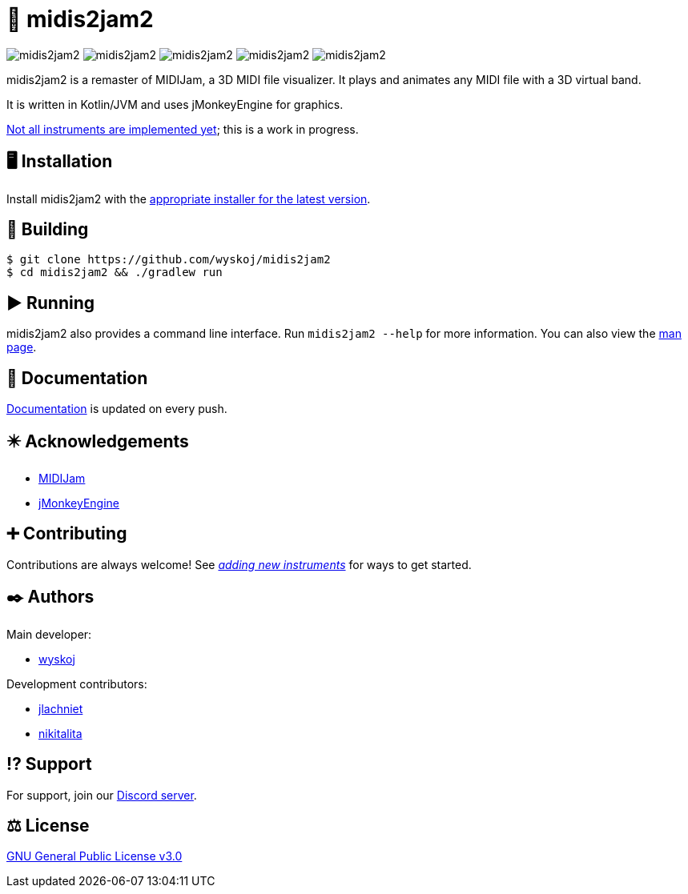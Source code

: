 = 🎵 midis2jam2

image:https://img.shields.io/github/v/release/wyskoj/midis2jam2[]
image:https://img.shields.io/github/license/wyskoj/midis2jam2[]
image:https://img.shields.io/appveyor/build/wyskoj/midis2jam2[]
image:https://img.shields.io/tokei/lines/github/wyskoj/midis2jam2[]
image:https://img.shields.io/github/issues-closed/wyskoj/midis2jam2[]

midis2jam2 is a remaster of MIDIJam, a 3D MIDI file visualizer.
It plays and animates any MIDI file with a 3D virtual band.

It is written in Kotlin/JVM and uses jMonkeyEngine for graphics.

https://github.com/wyskoj/midis2jam2/blob/master/implementation.adoc[Not all instruments are implemented yet]; this is a work in progress.

== 🖥️ Installation

Install midis2jam2 with the https://github.com/wyskoj/midis2jam2/releases[appropriate installer for the latest version].

== 💾 Building

[source,bash]
----
$ git clone https://github.com/wyskoj/midis2jam2
$ cd midis2jam2 && ./gradlew run
----

== ▶️ Running

midis2jam2 also provides a command line interface.
Run `midis2jam2 --help` for more information.
You can also view the https://github.com/wyskoj/midis2jam2/blob/master/src/main/resources/man.txt[man page].

== 📜 Documentation

https://midis2jam2.netlify.app[Documentation] is updated on every push.

== ✴️ Acknowledgements

* http://www.gamesbyscott.com/midijam.htm[MIDIJam]
* https://jmonkeyengine.org/[jMonkeyEngine]

== ➕ Contributing

Contributions are always welcome!
See _https://github.com/wyskoj/midis2jam2/blob/master/adding-new-instruments.adoc[adding new instruments]_ for ways to get started.

== ✒️ Authors

Main developer:

* https://wysko.org[wyskoj]

Development contributors:

* https://github.com/jlachniet[jlachniet]
* https://github.com/nikitalita[nikitalita]

== ⁉️ Support

For support, join our https://discord.gg/HD6KFQ2zkW[Discord server].

== ⚖️ License

https://github.com/wyskoj/midis2jam2/blob/master/LICENSE[GNU General Public License v3.0]

